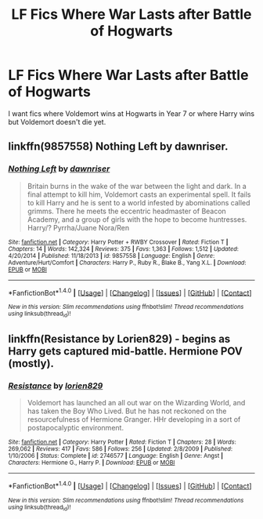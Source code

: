 #+TITLE: LF Fics Where War Lasts after Battle of Hogwarts

* LF Fics Where War Lasts after Battle of Hogwarts
:PROPERTIES:
:Author: thegreennapalm
:Score: 7
:DateUnix: 1516767783.0
:DateShort: 2018-Jan-24
:FlairText: Request
:END:
I want fics where Voldemort wins at Hogwarts in Year 7 or where Harry wins but Voldemort doesn't die yet.


** linkffn(9857558) Nothing Left by dawnriser.
:PROPERTIES:
:Author: Jahoan
:Score: 1
:DateUnix: 1516777409.0
:DateShort: 2018-Jan-24
:END:

*** [[http://www.fanfiction.net/s/9857558/1/][*/Nothing Left/*]] by [[https://www.fanfiction.net/u/4351487/dawnriser][/dawnriser/]]

#+begin_quote
  Britain burns in the wake of the war between the light and dark. In a final attempt to kill him, Voldemort casts an experimental spell. It fails to kill Harry and he is sent to a world infested by abominations called grimms. There he meets the eccentric headmaster of Beacon Academy, and a group of girls with the hope to become huntresses. Harry/? Pyrrha/Juane Nora/Ren
#+end_quote

^{/Site/: [[http://www.fanfiction.net/][fanfiction.net]] *|* /Category/: Harry Potter + RWBY Crossover *|* /Rated/: Fiction T *|* /Chapters/: 14 *|* /Words/: 142,324 *|* /Reviews/: 375 *|* /Favs/: 1,363 *|* /Follows/: 1,512 *|* /Updated/: 4/20/2014 *|* /Published/: 11/18/2013 *|* /id/: 9857558 *|* /Language/: English *|* /Genre/: Adventure/Hurt/Comfort *|* /Characters/: Harry P., Ruby R., Blake B., Yang X.L. *|* /Download/: [[http://www.ff2ebook.com/old/ffn-bot/index.php?id=9857558&source=ff&filetype=epub][EPUB]] or [[http://www.ff2ebook.com/old/ffn-bot/index.php?id=9857558&source=ff&filetype=mobi][MOBI]]}

--------------

*FanfictionBot*^{1.4.0} *|* [[[https://github.com/tusing/reddit-ffn-bot/wiki/Usage][Usage]]] | [[[https://github.com/tusing/reddit-ffn-bot/wiki/Changelog][Changelog]]] | [[[https://github.com/tusing/reddit-ffn-bot/issues/][Issues]]] | [[[https://github.com/tusing/reddit-ffn-bot/][GitHub]]] | [[[https://www.reddit.com/message/compose?to=tusing][Contact]]]

^{/New in this version: Slim recommendations using/ ffnbot!slim! /Thread recommendations using/ linksub(thread_id)!}
:PROPERTIES:
:Author: FanfictionBot
:Score: 1
:DateUnix: 1516777419.0
:DateShort: 2018-Jan-24
:END:


** linkffn(Resistance by Lorien829) - begins as Harry gets captured mid-battle. Hermione POV (mostly).
:PROPERTIES:
:Author: wordhammer
:Score: 1
:DateUnix: 1516815029.0
:DateShort: 2018-Jan-24
:END:

*** [[http://www.fanfiction.net/s/2746577/1/][*/Resistance/*]] by [[https://www.fanfiction.net/u/636397/lorien829][/lorien829/]]

#+begin_quote
  Voldemort has launched an all out war on the Wizarding World, and has taken the Boy Who Lived. But he has not reckoned on the resourcefulness of Hermione Granger. HHr developing in a sort of postapocalyptic environment.
#+end_quote

^{/Site/: [[http://www.fanfiction.net/][fanfiction.net]] *|* /Category/: Harry Potter *|* /Rated/: Fiction T *|* /Chapters/: 28 *|* /Words/: 269,062 *|* /Reviews/: 417 *|* /Favs/: 586 *|* /Follows/: 256 *|* /Updated/: 2/8/2009 *|* /Published/: 1/10/2006 *|* /Status/: Complete *|* /id/: 2746577 *|* /Language/: English *|* /Genre/: Angst *|* /Characters/: Hermione G., Harry P. *|* /Download/: [[http://www.ff2ebook.com/old/ffn-bot/index.php?id=2746577&source=ff&filetype=epub][EPUB]] or [[http://www.ff2ebook.com/old/ffn-bot/index.php?id=2746577&source=ff&filetype=mobi][MOBI]]}

--------------

*FanfictionBot*^{1.4.0} *|* [[[https://github.com/tusing/reddit-ffn-bot/wiki/Usage][Usage]]] | [[[https://github.com/tusing/reddit-ffn-bot/wiki/Changelog][Changelog]]] | [[[https://github.com/tusing/reddit-ffn-bot/issues/][Issues]]] | [[[https://github.com/tusing/reddit-ffn-bot/][GitHub]]] | [[[https://www.reddit.com/message/compose?to=tusing][Contact]]]

^{/New in this version: Slim recommendations using/ ffnbot!slim! /Thread recommendations using/ linksub(thread_id)!}
:PROPERTIES:
:Author: FanfictionBot
:Score: 1
:DateUnix: 1516815061.0
:DateShort: 2018-Jan-24
:END:
